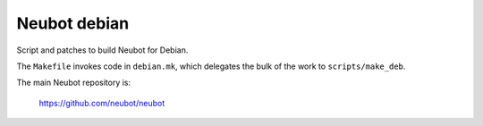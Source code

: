 Neubot debian
'''''''''''''

Script and patches to build Neubot for Debian.

The ``Makefile`` invokes code in ``debian.mk``, which delegates
the bulk of the work to ``scripts/make_deb``.

The main Neubot repository is:

    https://github.com/neubot/neubot
